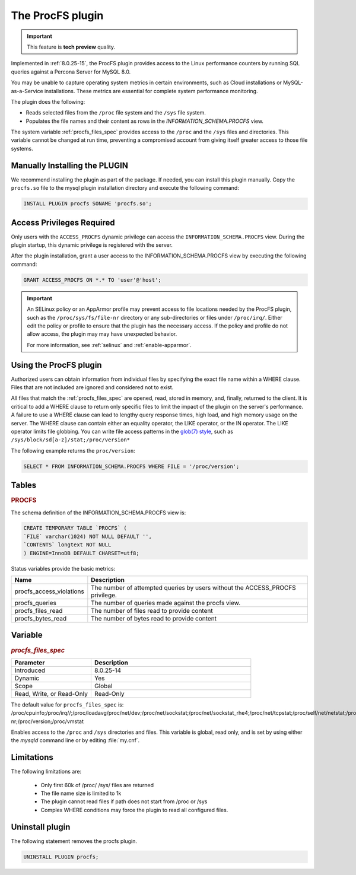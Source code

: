 .. _procfs-plugin:

======================================================================
The ProcFS plugin
======================================================================

.. important::

    This feature is **tech preview** quality.

Implemented in :ref:`8.0.25-15`, the ProcFS plugin provides access to the Linux performance counters by running SQL queries against a Percona Server for MySQL 8.0. 

You may be unable to capture operating system metrics in certain environments, such as Cloud installations or MySQL-as-a-Service installations. These metrics are essential for complete system performance monitoring.

The plugin does the following:

* Reads selected files from the ``/proc`` file system and the ``/sys`` file system.

* Populates the file names and their content as rows in the `INFORMATION_SCHEMA.PROCFS` view.

The system variable :ref:`procfs_files_spec` provides access to the ``/proc`` and the ``/sys`` files and directories. This variable cannot be changed at run time, preventing a compromised account from giving itself greater access to those file systems. 


Manually Installing the PLUGIN
--------------------------------

We recommend installing the plugin as part of the package. If needed, you can install this plugin manually. Copy the ``procfs.so`` file to the mysql plugin installation directory and execute the following command:

.. sourcecode:: mysql


    INSTALL PLUGIN procfs SONAME 'procfs.so';

Access Privileges Required 
-----------------------------

Only users with the ``ACCESS_PROCFS`` dynamic privilege can access the ``INFORMATION_SCHEMA.PROCFS`` view. During the plugin startup, this dynamic privilege is registered with the server.

After the plugin installation, grant a user access to the INFORMATION_SCHEMA.PROCFS view by executing the following command:

.. sourcecode:: mysql


    GRANT ACCESS_PROCFS ON *.* TO 'user'@'host';

.. important::

  An SELinux policy or an AppArmor profile may prevent access to file locations needed by the ProcFS plugin, such as the ``/proc/sys/fs/file-nr`` directory or any sub-directories or files under ``/proc/irq/``. Either edit the policy or profile to ensure that the plugin has the necessary access. If the policy and profile do not allow access, the plugin may may have unexpected behavior.

  For more information, see :ref:`selinux` and :ref:`enable-apparmor`.

Using the ProcFS plugin
-------------------------------------

Authorized users can obtain information from individual files by specifying the exact file name within a WHERE clause. Files that are not included are ignored and considered not to exist.

All files that match the :ref:`procfs_files_spec` are opened, read, stored in memory, and, finally, returned to the client. It is critical to add a WHERE clause to return only specific files to limit the impact of the plugin on the server's performance. A failure to use a WHERE clause can lead to lengthy query response times, high load, and high memory usage on the server. The WHERE clause can contain either an equality operator, the LIKE operator, or the IN operator. The LIKE operator limits file globbing. You can write file access patterns in the `glob(7) style <https://man7.org/linux/man-pages/man7/glob.7.html>`__, such as ``/sys/block/sd[a-z]/stat;/proc/version*``

The following example returns the ``proc/version``:

.. sourcecode:: mysql

    SELECT * FROM INFORMATION_SCHEMA.PROCFS WHERE FILE = '/proc/version';

Tables
-----------

.. _PROCFS:

.. rubric:: PROCFS

The schema definition of the INFORMATION_SCHEMA.PROCFS view is:

.. sourcecode:: mysql

    CREATE TEMPORARY TABLE `PROCFS` (
    `FILE` varchar(1024) NOT NULL DEFAULT '',
    `CONTENTS` longtext NOT NULL
    ) ENGINE=InnoDB DEFAULT CHARSET=utf8;

Status variables provide the basic metrics:

.. list-table::
    :widths: 10 40
    :header-rows: 1

    * - Name 
      - Description
    * - procfs_access_violations
      - The number of attempted queries by users without the ACCESS_PROCFS privilege.
    * - procfs_queries
      - The number of queries made against the procfs view.
    * - procfs_files_read
      - The number of files read to provide content
    * - procfs_bytes_read
      - The number of bytes read to provide content
      
Variable
---------

.. _procfs_files_spec:

.. rubric:: `procfs_files_spec`

.. list-table::
    :widths: 20 40
    :header-rows: 1

    * - Parameter
      - Description
    * - Introduced
      - 8.0.25-14
    * - Dynamic
      - Yes
    * - Scope
      - Global
    * - Read, Write, or Read-Only
      - Read-Only
  
The default value for ``procfs_files_spec`` is: /proc/cpuinfo;/proc/irq//;/proc/loadavg/proc/net/dev;/proc/net/sockstat;/proc/net/sockstat_rhe4;/proc/net/tcpstat;/proc/self/net/netstat;/proc/self/stat;/proc/self/io;/proc/self/numa_maps/proc/softirqs;/proc/spl/kstat/zfs/arcstats;/proc/stat;/proc/sys/fs/file-nr;/proc/version;/proc/vmstat

Enables access to the ``/proc`` and ``/sys`` directories and files. This variable is global, read only, and is set by using either the `mysqld` command line or by editing :file:`my.cnf`. 


Limitations
------------
The following limitations are:

    * Only first 60k of /proc/ /sys/ files are returned

    * The file name size is limited to 1k

    * The plugin cannot read files if path does not start from /proc or /sys

    * Complex WHERE conditions may force the plugin to read all configured files.

Uninstall plugin
-----------------

The following statement removes the procfs plugin. 

.. sourcecode:: mysql

    UNINSTALL PLUGIN procfs;